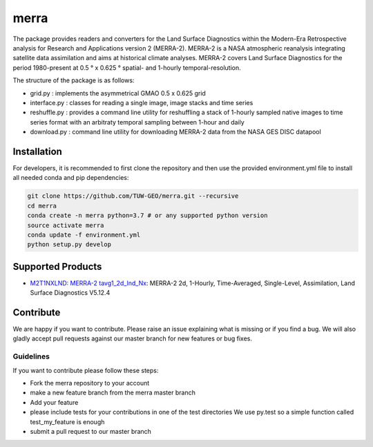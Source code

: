 =====
merra
=====

.. image:: https://travis-ci.org/TUW-GEO/merra.svg?branch=master
    :target: https://travis-ci.org/TUW-GEO/merra

.. image:: https://readthedocs.org/projects/merra2/badge/?version=latest
   :target: https://merra2.readthedocs.io/en/latest/?badge=latest

.. image:: https://coveralls.io/repos/github/TUW-GEO/merra/badge.svg?branch=master
    :target: https://coveralls.io/github/TUW-GEO/merra?branch=master

The package provides readers and converters for the Land Surface Diagnostics
within the Modern-Era Retrospective analysis for Research and Applications
version 2 (MERRA-2). MERRA-2 is a NASA atmospheric reanalysis integrating
satellite data assimilation and aims at historical climate analyses.
MERRA-2 covers Land Surface Diagnostics for the period 1980-present
at 0.5 ° x 0.625 ° spatial- and 1-hourly temporal-resolution.

The structure of the package is as follows:

* grid.py : implements the asymmetrical GMAO 0.5 x 0.625 grid
* interface.py : classes for reading a single image, image stacks and time series
* reshuffle.py : provides a command line utility for reshuffling a stack of 1-hourly sampled native images to time series format with an arbitraty temporal sampling between 1-hour and daily
* download.py : command line utility for downloading MERRA-2 data from the NASA GES DISC datapool

Installation
============

For developers, it is recommended to first clone the repository and then
use the provided environment.yml file to install all needed conda and pip
dependencies:

.. code-block:: shell

  git clone https://github.com/TUW-GEO/merra.git --recursive
  cd merra
  conda create -n merra python=3.7 # or any supported python version
  source activate merra
  conda update -f environment.yml
  python setup.py develop


Supported Products
==================

- `M2T1NXLND: MERRA-2 tavg1_2d_lnd_Nx <https://disc.gsfc.nasa.gov/datasets/M2T1NXLND_V5.12.4/summary?keywords=%22MERRA-2%22%20AND%20%22M2T1NXLND%22&start=1920-01-01&end=2017-01-05>`_: MERRA-2 2d, 1-Hourly, Time-Averaged, Single-Level, Assimilation, Land Surface Diagnostics V5.12.4


Contribute
==========

We are happy if you want to contribute. Please raise an issue explaining what
is missing or if you find a bug. We will also gladly accept pull requests
against our master branch for new features or bug fixes.


Guidelines
----------

If you want to contribute please follow these steps:

- Fork the merra repository to your account
- make a new feature branch from the merra master branch
- Add your feature
- please include tests for your contributions in one of the test directories
  We use py.test so a simple function called test_my_feature is enough
- submit a pull request to our master branch